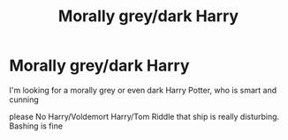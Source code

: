 #+TITLE: Morally grey/dark Harry

* Morally grey/dark Harry
:PROPERTIES:
:Author: Noah1237
:Score: 2
:DateUnix: 1588537292.0
:DateShort: 2020-May-04
:FlairText: Request
:END:
I'm looking for a morally grey or even dark Harry Potter, who is smart and cunning

please No Harry/Voldemort Harry/Tom Riddle that ship is really disturbing. Bashing is fine

